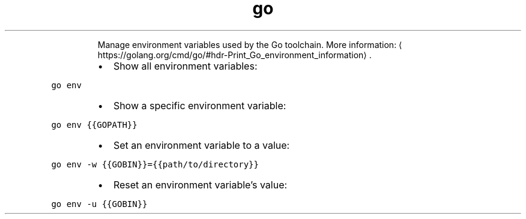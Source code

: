 .TH go env
.PP
.RS
Manage environment variables used by the Go toolchain.
More information: \[la]https://golang.org/cmd/go/#hdr-Print_Go_environment_information\[ra]\&.
.RE
.RS
.IP \(bu 2
Show all environment variables:
.RE
.PP
\fB\fCgo env\fR
.RS
.IP \(bu 2
Show a specific environment variable:
.RE
.PP
\fB\fCgo env {{GOPATH}}\fR
.RS
.IP \(bu 2
Set an environment variable to a value:
.RE
.PP
\fB\fCgo env \-w {{GOBIN}}={{path/to/directory}}\fR
.RS
.IP \(bu 2
Reset an environment variable's value:
.RE
.PP
\fB\fCgo env \-u {{GOBIN}}\fR
